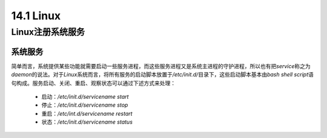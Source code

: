 
14.1 Linux
=======================




Linux注册系统服务
>>>>>>>>>>>>>>>>>>>>>>>>>>>>>

系统服务
::::::::::::::::::

简单而言，系统提供某些功能就需要启动一些服务进程，而这些服务进程又是系统主进程的守护进程，所以也有把\ *service*\ 称之为\ *daemon*\ 的说法。\ 
对于\ *Linux*\ 系统而言，将所有服务的启动脚本放置于\ */etc/init.d/*\ 目录下，这些启动脚本基本由\ *bash shell script*\ 语句构成。服务启动、关闭、重启、观察状态可以通过下述方式来处理：

 * 启动：\ */etc/init.d/servicename start*\
 * 停止：\ */etc/init.d/servicename stop*\
 * 重启：\ */etc/int.d/servicename restart*\
 * 状态：\ */etc/init.d/servicename status*\

